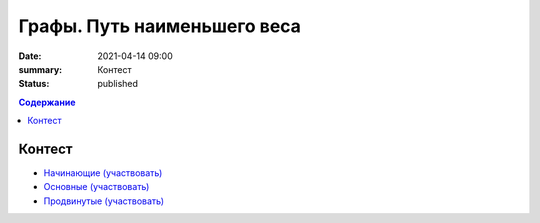 Графы. Путь наименьшего веса
############################

:date: 2021-04-14 09:00
:summary: Контест
:status: published

.. default-role:: code
.. contents:: Содержание

Контест
=======

- `Начинающие (участвовать) <http://judge2.vdi.mipt.ru/cgi-bin/new-client?contest_id=94265>`_
- `Основные (участвовать) <http://judge2.vdi.mipt.ru/cgi-bin/new-client?contest_id=94266>`_
- `Продвинутые (участвовать) <http://judge2.vdi.mipt.ru/cgi-bin/new-client?contest_id=94267>`_
